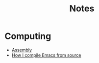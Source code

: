 #+TITLE: Notes

* Computing
  - [[file:Assembly/Notes.org][Assembly]]
  - [[file:Compiling-emacs/Notes.org][How I compile Emacs from source]]
